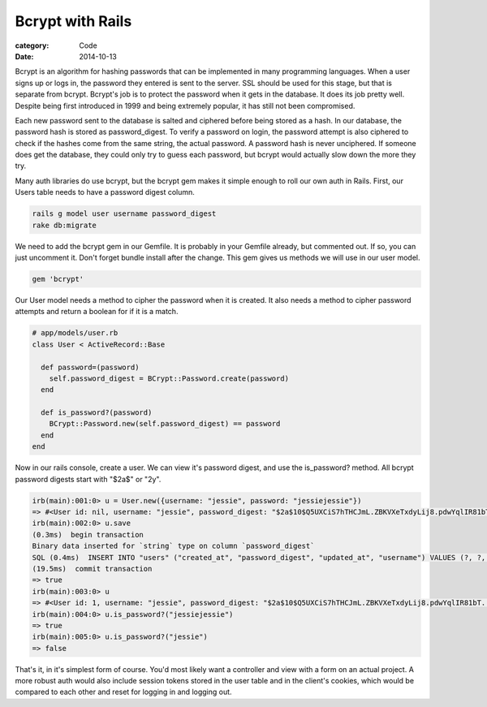 Bcrypt with Rails
#################
:category: Code
:date: 2014-10-13

Bcrypt is an algorithm for hashing passwords that can be implemented in many programming languages. When a user signs up or logs in, the password they entered is sent to the server. SSL should be used for this stage, but that is separate from bcrypt. Bcrypt's job is to protect the password when it gets in the database. It does its job pretty well. Despite being first introduced in 1999 and being extremely popular, it has still not been compromised. 

Each new password sent to the database is salted and ciphered before being stored as a hash. In our database, the password hash is stored as password_digest. To verify a password on login, the password attempt is also ciphered to check if the hashes come from the same string, the actual password. A password hash is never unciphered. If someone does get the database, they could only try to guess each password, but bcrypt would actually slow down the more they try.  

Many auth libraries do use bcrypt, but the bcrypt gem makes it simple enough to roll our own auth in Rails. First, our Users table needs to have a password digest column.

.. code-block:: bash

		rails g model user username password_digest
		rake db:migrate


We need to add the bcrypt gem in our Gemfile. It is probably in your Gemfile already, but commented out. If so, you can just uncomment it. Don't forget bundle install after the change. This gem gives us methods we will use in our user model.

.. code-block:: ruby

		gem 'bcrypt'

Our User model needs a method to cipher the password when it is created. It also needs a method to cipher password attempts and return a boolean for if it is a match.

.. code-block:: ruby

		# app/models/user.rb
		class User < ActiveRecord::Base

		  def password=(password)
		    self.password_digest = BCrypt::Password.create(password)
		  end

		  def is_password?(password)
		    BCrypt::Password.new(self.password_digest) == password
		  end
		end

Now in our rails console, create a user. We can view it's password digest, and use the is_password? method. All bcrypt password digests start with "$2a$" or "2y".

.. code-block:: bash
		
		irb(main):001:0> u = User.new({username: "jessie", password: "jessiejessie"})
		=> #<User id: nil, username: "jessie", password_digest: "$2a$10$Q5UXCiS7hTHCJmL.ZBKVXeTxdyLij8.pdwYqlIR81bT...", created_at: nil, updated_at: nil>
		irb(main):002:0> u.save
		(0.3ms)  begin transaction
		Binary data inserted for `string` type on column `password_digest`
		SQL (0.4ms)  INSERT INTO "users" ("created_at", "password_digest", "updated_at", "username") VALUES (?, ?, ?, ?)  [["created_at", "2014-10-14 00:41:45.144329"], ["password_digest", "$2a$10$Q5UXCiS7hTHCJmL.ZBKVXeTxdyLij8.pdwYqlIR81bT6E.33WchK6"], ["updated_at", "2014-10-14 00:41:45.144329"], ["username", "jessie"]]
		(19.5ms)  commit transaction
		=> true
		irb(main):003:0> u
		=> #<User id: 1, username: "jessie", password_digest: "$2a$10$Q5UXCiS7hTHCJmL.ZBKVXeTxdyLij8.pdwYqlIR81bT...", created_at: "2014-10-14 00:41:45", updated_at: "2014-10-14 00:41:45">
		irb(main):004:0> u.is_password?("jessiejessie")
		=> true
		irb(main):005:0> u.is_password?("jessie")
		=> false

That's it, in it's simplest form of course. You'd most likely want a controller and view with a form on an actual project. A more robust auth would also include session tokens stored in the user table and in the client's cookies, which would be compared to each other and reset for logging in and logging out.
